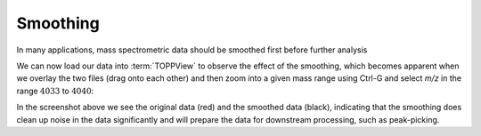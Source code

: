 Smoothing 
=========

In many applications, mass spectrometric data should be smoothed first before
further analysis

.. code-block:: python
    :linenos:

    from urllib.request import urlretrieve
    import pyopenms as oms

    gh = "https://raw.githubusercontent.com/OpenMS/pyopenms-docs/master"
    urlretrieve(
        gh + "/src/data/peakpicker_tutorial_1_baseline_filtered.mzML",
        "tutorial.mzML",
    )

    exp = oms.MSExperiment()
    gf = oms.GaussFilter()
    param = gf.getParameters()
    param.setValue("gaussian_width", 1.0)  # needs wider width
    gf.setParameters(param)

    oms.MzMLFile().load("tutorial.mzML", exp)
    gf.filterExperiment(exp)
    oms.MzMLFile().store("tutorial.smoothed.mzML", exp)

We can now load our data into :term:`TOPPView` to observe the effect of the smoothing,
which becomes apparent when we overlay the two files (drag onto each other) and
then zoom into a given mass range using Ctrl-G and select `m/z` in the range :math:`4033` to :math:`4040`:


.. image:: img/smoothing.png

In the screenshot above we see the original data (red) and the smoothed data
(black), indicating that the smoothing does clean up noise in the data
significantly and will prepare the data for downstream processing, such as
peak-picking.

